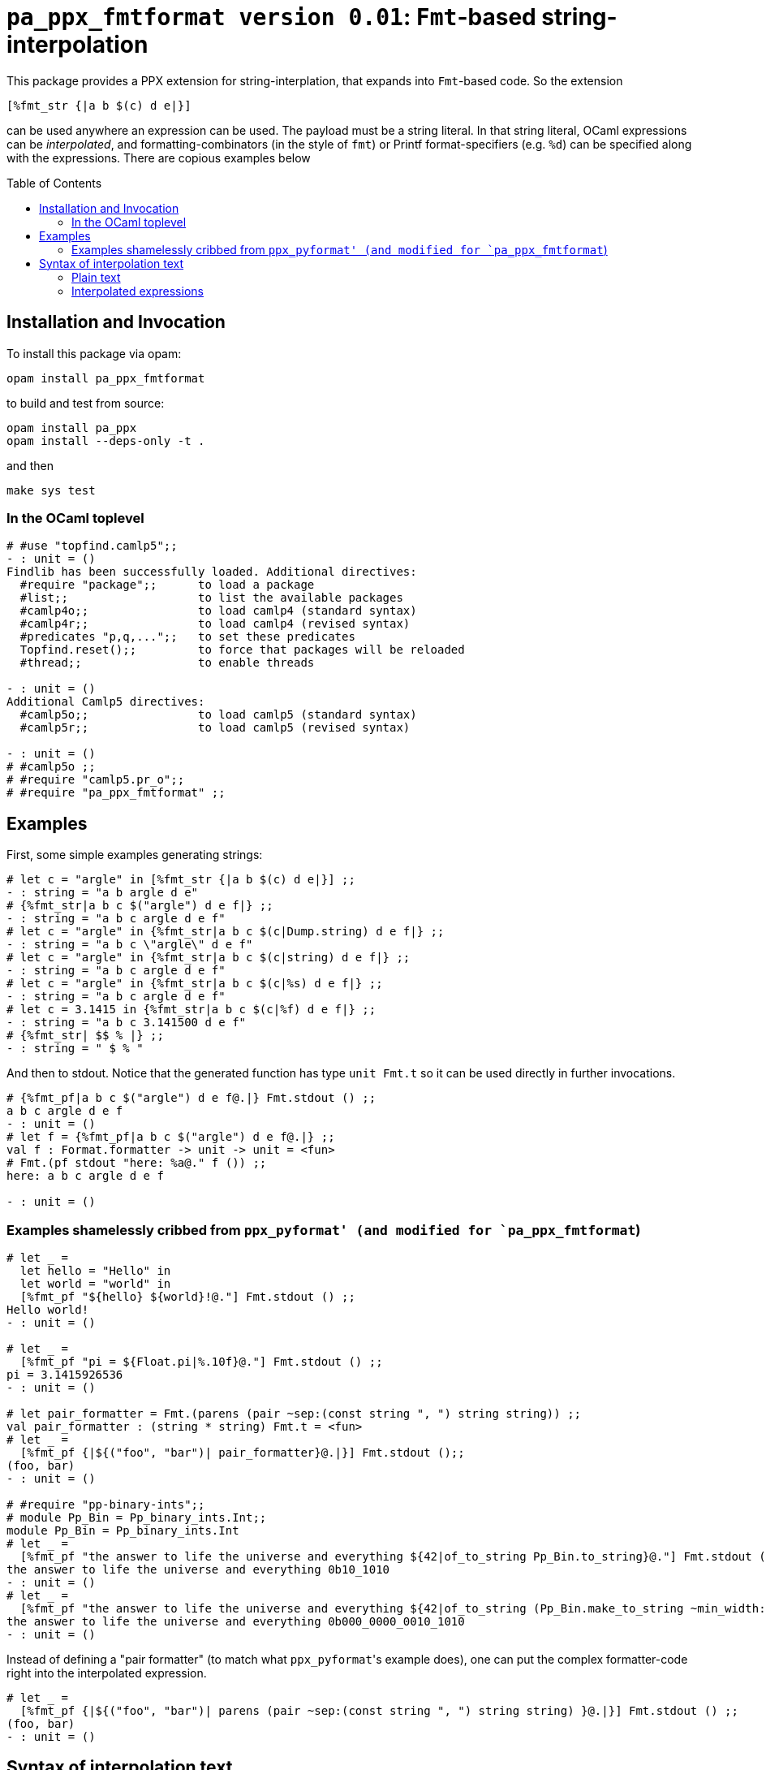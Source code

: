 `pa_ppx_fmtformat version 0.01`: `Fmt`-based string-interpolation
=================================================================
:toc:
:toc-placement: preamble

This package provides a PPX extension for string-interplation, that
expands into `Fmt`-based code.  So the extension

`[%fmt_str {|a b $(c) d e|}]`

can be used anywhere an expression can be used.  The payload must be a
string literal.  In that string literal, OCaml expressions can be
_interpolated_, and formatting-combinators (in the style of `fmt`) or
Printf format-specifiers (e.g. `%d`) can be specified along with the
expressions.  There are copious examples below

== Installation and Invocation

To install this package via opam:
```
opam install pa_ppx_fmtformat
```

to build and test from source:
```
opam install pa_ppx
opam install --deps-only -t .
```
and then
```
make sys test
```

=== In the OCaml toplevel

```ocaml
# #use "topfind.camlp5";;
- : unit = ()
Findlib has been successfully loaded. Additional directives:
  #require "package";;      to load a package
  #list;;                   to list the available packages
  #camlp4o;;                to load camlp4 (standard syntax)
  #camlp4r;;                to load camlp4 (revised syntax)
  #predicates "p,q,...";;   to set these predicates
  Topfind.reset();;         to force that packages will be reloaded
  #thread;;                 to enable threads

- : unit = ()
Additional Camlp5 directives:
  #camlp5o;;                to load camlp5 (standard syntax)
  #camlp5r;;                to load camlp5 (revised syntax)

- : unit = ()
# #camlp5o ;;
# #require "camlp5.pr_o";;
# #require "pa_ppx_fmtformat" ;;
```

== Examples

First, some simple examples generating strings:

```ocaml
# let c = "argle" in [%fmt_str {|a b $(c) d e|}] ;;
- : string = "a b argle d e"
# {%fmt_str|a b c $("argle") d e f|} ;;
- : string = "a b c argle d e f"
# let c = "argle" in {%fmt_str|a b c $(c|Dump.string) d e f|} ;;
- : string = "a b c \"argle\" d e f"
# let c = "argle" in {%fmt_str|a b c $(c|string) d e f|} ;;
- : string = "a b c argle d e f"
# let c = "argle" in {%fmt_str|a b c $(c|%s) d e f|} ;;
- : string = "a b c argle d e f"
# let c = 3.1415 in {%fmt_str|a b c $(c|%f) d e f|} ;;
- : string = "a b c 3.141500 d e f"
# {%fmt_str| $$ % |} ;;
- : string = " $ % "
```

And then to stdout.  Notice that the generated function has type `unit
Fmt.t` so it can be used directly in further invocations.

```ocaml
# {%fmt_pf|a b c $("argle") d e f@.|} Fmt.stdout () ;;
a b c argle d e f
- : unit = ()
# let f = {%fmt_pf|a b c $("argle") d e f@.|} ;;
val f : Format.formatter -> unit -> unit = <fun>
# Fmt.(pf stdout "here: %a@." f ()) ;;
here: a b c argle d e f

- : unit = ()
```

=== Examples shamelessly cribbed from `ppx_pyformat' (and modified for `pa_ppx_fmtformat`)

```ocaml
# let _ =
  let hello = "Hello" in
  let world = "world" in
  [%fmt_pf "${hello} ${world}!@."] Fmt.stdout () ;;
Hello world!
- : unit = ()

# let _ =
  [%fmt_pf "pi = ${Float.pi|%.10f}@."] Fmt.stdout () ;;
pi = 3.1415926536
- : unit = ()

# let pair_formatter = Fmt.(parens (pair ~sep:(const string ", ") string string)) ;;
val pair_formatter : (string * string) Fmt.t = <fun>
# let _ =
  [%fmt_pf {|${("foo", "bar")| pair_formatter}@.|}] Fmt.stdout ();;
(foo, bar)
- : unit = ()

# #require "pp-binary-ints";;
# module Pp_Bin = Pp_binary_ints.Int;;
module Pp_Bin = Pp_binary_ints.Int
# let _ =
  [%fmt_pf "the answer to life the universe and everything ${42|of_to_string Pp_Bin.to_string}@."] Fmt.stdout () ;;
the answer to life the universe and everything 0b10_1010
- : unit = ()
# let _ =
  [%fmt_pf "the answer to life the universe and everything ${42|of_to_string (Pp_Bin.make_to_string ~min_width:20 ())}@."] Fmt.stdout () ;;
the answer to life the universe and everything 0b000_0000_0010_1010
- : unit = ()
```

Instead of defining a "pair formatter" (to match what `ppx_pyformat`'s
example does), one can put the complex formatter-code right into the
interpolated expression.

```ocaml
# let _ =
  [%fmt_pf {|${("foo", "bar")| parens (pair ~sep:(const string ", ") string string) }@.|}] Fmt.stdout () ;;
(foo, bar)
- : unit = ()
```

== Syntax of interpolation text

The contents of the string in `[%fmt_str <string>]` consist in either
plain text, or interpolated expressions.

=== Plain text

Plain text is anything other than `$`.  To express a `$`, double it,
viz. `$$`.

One thing to remember is that in `Fmt` format-strings, to emit a
literal `%`, one typically writes a doubled `%%`.  But since a PPX
rewriter is managing the entire process, it does the doubling for you:
you just write:

```ocaml
# {%fmt_str|%|} ;;
- : string = "%"
```

=== Interpolated expressions

The simplest interpolated expression is of the form `$(...)` but all of the following are accepted:

* `$(...)`,  `$(|...|)`
* `$[...]`,  `$[|...|]`
* `${...}`,  `${|...|}`
* `$<...>`,  `$<|...|>`

So basically, '$' followed by any of [ '(', '[', '{', '<' ],
optionally '|', and then at the end, the matching text.  Between these
8 forms, it should be possible to enclose any interpolated expression
without difficulty, I would think.

In the text surrounded by these delimiter, anything other than the
end-string is acceptable, and there is no provision made for escaping.

The contents of the interpolated expression can be of three forms:

==== interpolated expression with format-specifier: `$( <expression> | <format-specifier> )`

an interpolated expression of the form `$(abc|%d)` specifies that the
expression `abc` will be formatted with `%d`.  So `{%fmt_str|a $(abc|%d)|}` expands to
`Fmt.(str "a %d" abc)`.

==== interpolated expression with `Fmt` formatter: `$( <expression> | <Fmt formatter expression> )`

an interpolated expression of the form `$(abc|int)` specifies that the
expression `abc` will be formatted with the Fmt formatter `int`.  So `{%fmt_str|a $(abc|int)|}` expands to
`Fmt.(str "a %a" int abc)`.

==== interpolated expression without specifier/formatter: `$( <expression> )`

an interpolated expression of the form `$(abc)` specifies that the
expression `abc` will be formatted with `%s`.  So `{%fmt_str|a $(abc)|}` expands to
`Fmt.(str "a %s" abc)`.

==== A word about whitespace in interpolated expressions

An interpolated expression consists in either two parts (separated by
'|') or one part (with no '|' present).  In either case,
leading/trailing whitespace in the parts is ignored/removed before
further processing.  Internal whitespace is preserved.